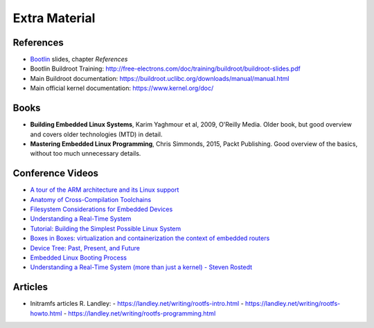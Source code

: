 Extra Material
==============

.. _Bootlin: https://bootlin.com/doc/training/embedded-linux/embedded-linux-slides.pdf


References
----------

* Bootlin_ slides, chapter *References*
* Bootlin Buildroot Training: http://free-electrons.com/doc/training/buildroot/buildroot-slides.pdf
* Main Buildroot documentation: https://buildroot.uclibc.org/downloads/manual/manual.html
* Main official kernel documentation: https://www.kernel.org/doc/


Books
-----

* **Building Embedded Linux Systems**, Karim Yaghmour et al, 2009, O'Reilly Media. Older book, but good overview and covers older technologies (MTD) in detail.
* **Mastering Embedded Linux Programming**, Chris Simmonds, 2015, Packt Publishing. Good overview of the basics, without too much unnecessary details.


Conference Videos
-----------------

* `A tour of the ARM architecture and its Linux support <https://www.youtube.com/watch?v=NNol7fRGo2E>`__
* `Anatomy of Cross-Compilation Toolchains <https://www.youtube.com/watch?v=Pbt330zuNPc>`__
* `Filesystem Considerations for Embedded Devices <https://www.youtube.com/watch?v=SdX8lETKWN8>`__
* `Understanding a Real-Time System <https://www.youtube.com/watch?v=wAX3jOHHhn0>`__
* `Tutorial: Building the Simplest Possible Linux System <https://www.youtube.com/watch?v=Sk9TatW9ino>`__
* `Boxes in Boxes: virtualization and containerization the context of embedded routers <https://www.youtube.com/watch?v=_z5QnCui5ME>`__
* `Device Tree: Past, Present, and Future <https://www.youtube.com/watch?v=PgQezmlst0w>`__
* `Embedded Linux Booting Process <https://www.youtube.com/watch?v=DV5S_ZSdK0s>`__
* `Understanding a Real-Time System (more than just a kernel) - Steven Rostedt <https://www.youtube.com/watch?v=w3yT8zJe0Uw>`__


Articles
--------

* Initramfs articles R. Landley:
  - https://landley.net/writing/rootfs-intro.html
  - https://landley.net/writing/rootfs-howto.html
  - https://landley.net/writing/rootfs-programming.html

